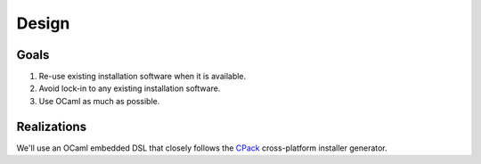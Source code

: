 Design
======

Goals
-----

1. Re-use existing installation software when it is available.
2. Avoid lock-in to any existing installation software.
3. Use OCaml as much as possible.

Realizations
------------

We'll use an OCaml embedded DSL that closely follows the
`CPack <https://cmake.org/cmake/help/latest/module/CPack.html>`_ cross-platform
installer generator.
